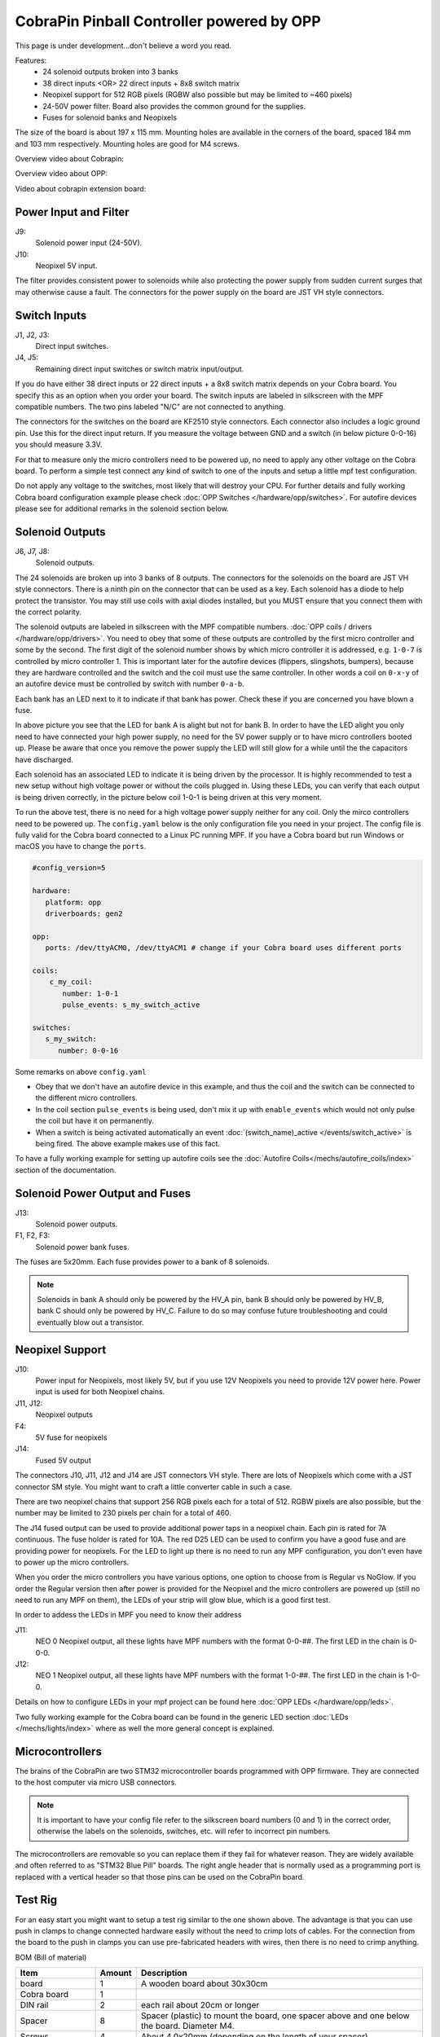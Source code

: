 CobraPin Pinball Controller powered by OPP
============================================================

This page is under development...don't believe a word you read.

.. image:: /hardware/images/CobraPinV0_2_isoSmall.jpg

Features:
    * 24 solenoid outputs broken into 3 banks
    * 38 direct inputs <OR> 22 direct inputs + 8x8 switch matrix
    * Neopixel support for 512 RGB pixels (RGBW also possible but may be limited to ~460 pixels)
    * 24-50V power filter. Board also provides the common ground for the supplies.
    * Fuses for solenoid banks and Neopixels
    
The size of the board is about 197 x 115 mm. Mounting holes are available in the corners of the board, spaced 184 mm and 103 mm respectively. Mounting holes are good for M4 screws.

Overview video about Cobrapin:

.. youtube:: UQNMaLv3woo

Overview video about OPP:

.. youtube:: WU98MRDeYeQ

Video about cobrapin extension board:

.. youtube:: lfxKcaiZyMs



Power Input and Filter
---------------------------------------------------------------------------------------------------------------

.. image:: /hardware/images/CobraPinV0_2_VIN.jpg

J9:
    Solenoid power input (24-50V).
J10:
    Neopixel 5V input.

The filter provides consistent power to solenoids while also protecting the power supply from sudden current surges that may otherwise cause a fault. The connectors for the power supply on the board are JST VH style connectors.

Switch Inputs
---------------------------------------------------------------------------------------------------------------

.. image:: /hardware/images/CobraPinV0_2_switches.jpg

J1, J2, J3:
    Direct input switches.
J4, J5:
    Remaining direct input switches or switch matrix input/output. 
    
If you do have either 38 direct inputs or 22 direct inputs + a 8x8 switch matrix depends on your Cobra board. You specify this as an option when you order your board. The switch inputs are labeled in silkscreen with the MPF compatible numbers. The two pins labeled "N/C" are not connected to anything.

The connectors for the switches on the board are KF2510 style connectors. Each connector also includes a logic ground pin. Use this for the direct input return. If you measure the voltage between GND and a switch (in below picture 0-0-16) you should measure 3.3V.

.. image:: /hardware/images/Cobra_Voltage_Switch.jpg

For that to measure only the micro controllers need to be powered up, no need to apply any other voltage on the Cobra board. To perform a simple test connect any kind of switch to one of the inputs and setup a little mpf test configuration.


.. image:: /hardware/images/Cobra_Switch_connected.jpg


Do not apply any voltage to the switches, most likely that will destroy your CPU. For further details and fully working Cobra board configuration example please check :doc:`OPP Switches </hardware/opp/switches>`. For autofire devices please see for additional remarks in the solenoid section below.

Solenoid Outputs
---------------------------------------------------------------------------------------------------------------

.. image:: /hardware/images/CobraPinV0_2_solenoids.jpg

J6, J7, J8:
    Solenoid outputs.

The 24 solenoids are broken up into 3 banks of 8 outputs. The connectors for the solenoids on the board are JST VH style connectors. There is a ninth pin on the connector that can be used as a key. Each solenoid has a diode to help protect the transistor. You may still use coils with axial diodes installed, but you MUST ensure that you connect them with the correct polarity.

The solenoid outputs are labeled in silkscreen with the MPF compatible numbers. :doc:`OPP coils / drivers </hardware/opp/drivers>`. You need to obey that some of these outputs are controlled by the first micro controller and some by the second. The first digit of the solenoid number shows by which micro controller it is addressed, e.g. ``1-0-7`` is controlled by micro controller 1. This is important later for the autofire devices (flippers, slingshots, bumpers), because they are hardware controlled and the switch and the coil must use the same controller. In other words a coil on ``0-x-y`` of an autofire device must be controlled by switch with number ``0-a-b``.

Each bank has an LED next to it to indicate if that bank has power. Check these if you are concerned you have blown a fuse.

.. image:: /hardware/images/Cobra_Coils_LED_Power.jpg

In above picture you see that the LED for bank A is alight but not for bank B. In order to have the LED alight you only need to have connected your high power supply, no need for the 5V power supply or to have micro controllers booted up. Please be aware that once you remove the power supply the LED will still glow for a while until the the capacitors have discharged.

Each solenoid has an associated LED to indicate it is being driven by the processor. It is highly recommended to test a new setup without high voltage power or without the coils plugged in. Using these LEDs, you can verify that each output is being driven correctly, in the picture below coil 1-0-1 is being driven at this very moment.

.. image:: /hardware/images/Cobra_Coils_LED_Switch.jpg

To run the above test, there is no need for a high voltage power supply neither for any coil. Only the mirco controllers need to be powered up. The ``config.yaml`` below is the only configuration file you need in your project. The config file is fully valid for the Cobra board connected to a Linux PC running MPF. If you have a Cobra board but run Windows or macOS you have to change the ``ports``. 

.. code-block:: mpf-config

   #config_version=5

   hardware:              
      platform: opp
      driverboards: gen2

   opp:
      ports: /dev/ttyACM0, /dev/ttyACM1 # change if your Cobra board uses different ports
      
   coils:
       c_my_coil:
          number: 1-0-1
          pulse_events: s_my_switch_active
        
   switches:
      s_my_switch:
         number: 0-0-16

Some remarks on above ``config.yaml``

* Obey that we don't have an autofire device in this example, and thus the coil and the switch can be connected to the different micro controllers.
* In the coil section ``pulse_events`` is being used, don't mix it up with ``enable_events`` which would not only pulse the coil but have it on permanently.
* When a switch is being activated automatically an event :doc:`(switch_name)_active </events/switch_active>` is being fired. The above example makes use of this fact.

To have a fully working example for setting up autofire coils see the :doc:`Autofire Coils</mechs/autofire_coils/index>` section of the documentation.
         
Solenoid Power Output and Fuses
---------------------------------------------------------------------------------------------------------------

.. image:: /hardware/images/CobraPinV0_2_HVout.jpg

J13:
    Solenoid power outputs.
F1, F2, F3:
    Solenoid power bank fuses.

The fuses are 5x20mm. Each fuse provides power to a bank of 8 solenoids.

.. note:: Solenoids in bank A should only be powered by the HV_A pin, bank B should only be powered by HV_B, bank C should only be powered by HV_C. Failure to do so may confuse future troubleshooting and could eventually blow out a transistor.


Neopixel Support
---------------------------------------------------------------------------------------------------------------

.. image:: /hardware/images/CobraPinV0_2_NEO.jpg

J10:
   Power input for Neopixels, most likely 5V, but if you use 12V Neopixels you need to provide 12V power here. Power input is used for both Neopixel chains.

J11, J12:
    Neopixel outputs
F4:
    5V fuse for neopixels
J14:
    Fused 5V output
    
The connectors J10, J11, J12 and J14 are JST connectors VH style. There are lots of Neopixels which come with a JST connector SM style. You might want to craft a little converter cable in such a case.

.. image:: /hardware/images/Cobra_Neopixel_JST_adapter_VH_SM.jpg

There are two neopixel chains that support 256 RGB pixels each for a total of 512. RGBW pixels are also possible, but the number may be limited to 230 pixels per chain for a total of 460. 

The J14 fused output can be used to provide additional power taps in a neopixel chain. Each pin is rated for 7A continuous. The fuse holder is rated for 10A. The red D25 LED can be used to confirm you have a good fuse and are providing power for neopixels. For the LED to light up there is no need to run any MPF configuration, you don't even have to power up the micro controllers.

.. image:: /hardware/images/Cobra_Power_LED_Neopixel.jpg

When you order the micro controllers you have various options, one option to choose from is Regular vs NoGlow. If you order the Regular version then after power is provided for the Neopixel and the micro controllers are powered up (still no need to run any MPF on them), the LEDs of your strip will glow blue, which is a good first test.

.. image:: /hardware/images/Cobra_Neopixel_blue_glow.jpg

In order to addess the LEDs in MPF you need to know their address

J11: 
   NEO 0 Neopixel output, all these lights have MPF numbers with the format 0-0-##. The first LED in the chain is 0-0-0.

J12: 
   NEO 1 Neopixel output, all these lights have MPF numbers with the format 1-0-##. The first LED in the chain is 1-0-0. 

Details on how to configure LEDs in your mpf project can be found here :doc:`OPP LEDs </hardware/opp/leds>`.

Two fully working example for the Cobra board can be found in the generic LED section :doc:`LEDs </mechs/lights/index>` where as well the more general concept is explained.

Microcontrollers
---------------------------------------------------------------------------------------------------------------

.. image:: /hardware/images/CobraPinV0_2_STM32.jpg

The brains of the CobraPin are two STM32 microcontroller boards programmed with OPP firmware. They are connected to the host computer via micro USB connectors.

.. note:: It is important to have your config file refer to the silkscreen board numbers (0 and 1) in the correct order, otherwise the labels on the solenoids, switches, etc. will refer to incorrect pin numbers.

The microcontrollers are removable so you can replace them if they fail for whatever reason. They are widely available and often referred to as "STM32 Blue Pill" boards. The right angle header that is normally used as a programming port is replaced with a vertical header so that those pins can be used on the CobraPin board.


Test Rig
---------------------------------------------------------------------------------------------------------------

.. image:: Cobra_test_rig.jpg

For an easy start you might want to setup a test rig similar to the one shown above. The advantage is that you can use push in clamps to change connected hardware easily without
the need to crimp lots of cables. For the connection from the board to the push in clamps you can use pre-fabricated headers with wires, then there is no need to crimp anything.

BOM (Bill of material)

======================= ========= ===============================================================================================
 Item                    Amount    Description                                                                                   
======================= ========= ===============================================================================================
 board                   1         A wooden board about 30x30cm                                                                  
 Cobra board             1                                                                                                       
 DIN rail                2         each rail about 20cm or longer                                                                          
 Spacer                  8         Spacer (plastic) to mount the board, one spacer above and one below the board. Diameter M4.  
 Screws                  4         About 4,0x20mm (depending on the length of your spacer)                                       
 Screws                  4         About 3,0x15mm to mount the rails, length can vary depending on board thickness               
 KF2510 wires, 9 pins    5         KF2510 plugs with wire, 9 pins                                                                
 KF2510 wires, 4 pins    1         KF2510 plugs with wire, 4 pins                                                                
 JST VH wires, 9 pins    4         JST VH plugs with wires, 9 pins                                                               
 JST VH wires, 4 pins    3         JST VH plugs with wires, 4 pins                                                               
 JST VH wires, 3 pins    3         JST VH plugs with wires, 3 pins                                                               
 push in connector 1:1   >10       1:1 wire connection, for each switch and each coil you need one, buy plenty.                   
 push in connector 1:n   5         1:n wire connection, for ground of the switches and power for the soils, amount varies.        
======================= ========= ===============================================================================================

You can use as well bridges to connect multiple cage clamps together, that might be handy for ground connection. See the two cage clamps at the top right, they have a little bridge (this light grey/white box) to have
all inputs internally connected. 




Example Config
---------------------------------------------------------------------------------------------------------------

.. code-block:: mpf-config

    #config_version=5

    #CobraPin Example Config

    hardware:
      platform: opp
      driverboards: gen2


    opp:
      #Use the USB ports defined by your OS for the two STM32 boards
      ports: /dev/ttyACM0, /dev/ttyACM1
      #USING SERIAL NUMBERS INSTEAD OF CHAINS
      #  Board 0 has serial number 0, Board 1 has serial number 1.
      #  This is convenient if your OS tends to reassign the serial port.
      #  MPF will automatically address the correct board even if the ports
      #     are swapped.

      #For multiple CobraPin boards in a game, you will either have to give
      #  the STM32 boards on the second CobraPin board new serial numbers
      #  (10 and 11 are suggested for the 2nd board since 2 is used by the
      #  CobraPin Xpansion Board)
      #  <OR> Use the chains section to assign a port to a board number.
      #  Mixing these up could cause blown FETs, coils, and fuses. Proceed
      #  with caution. Test without coil power and use the yellow coil LEDs
      #  for feedback.
      #chains:
         #0: /dev/ttyACM0
         #1: /dev/ttyACM1


    psus:
      default:
        #Gives the capacitors extra time to recharge after firing a coil
        #  and eases the load on the power supply. Doesn't affect autofire
        #  devices like flippers, pops, slings.
        release_wait_ms: 50


    #One giant config file can get difficult to manage. You can put any of
    #  these config sections in its own yaml file and link to it with the
    #  config section here
    config:
      #- switches_config.yaml
      #- lights_config.yaml
      #- coils_config.yaml
      # ...


    switches:

      #DIRECT SWITCHES
      #switch numbers are labelled in silkscreen on the board
      s_left_flipper:
        number: 0-0-27
        tags: left_flipper
      s_right_flipper:
        number: 0-0-26
        tags: right_flipper
      s_startButton:
        number: 0-0-25
        tags: start


      #MATRIX SWITCHES
      #valid numbers are 1-0-32 through 1-0-95
      s_lowerDrop1:
        number: 1-0-32

      # ...

      s_topRollunder:
        number: 1-0-95
        ignore_window_ms: 250ms    #tune to assist in debouncing


    lights:

      #SERIAL LEDS (neopixels)
      #NEO0 output supports 256 LEDs numbered 0-0-0 to 0-0-255
      l_shootAgain:
        number: 0-0-0
        subtype: led
        type: grb   #Most WS2812-based LEDs are grb color order.
                    #This line not required for rgb ordered LEDs like the
                    #  WS2811 LEDs shown below

      # ...

      #NEO1 output supports 256 LEDs numbered 1-0-0 to 1-0-255
      l_gi_1:
        number: 1-0-0
        subtype: led
        tags: gi    #you can group similar LEDs with user defined tags
      l_gi_2:
        number: 1-0-255
        subtype: led
        tags: gi


    coils:
      #coil numbers are labelled in silkscreen on the board

      #There are multiple ways to configure flippers, use the one that
      #  matches your hardware
      c_flipper_left:
        number: 0-0-8
        allow_enable: true
        default_hold_power: 1.0
        default_pulse_ms: 50
      c_flipper_right:
        number: 0-0-4
        allow_enable: true
        default_hold_power: 1.0
        default_pulse_ms: 50
      c_ballRelease:
        number: 1-0-1
        default_hold_power: 0.15
        default_pulse_ms: 30


    flippers:
      #Add your flipper config


    autofire_coils:
      #Add your autofire cofigs for pops, slings, etc.


    ball_devices:
      #Add your ball devices


    playfields:
      #Define your playfields


    machine:
      balls_installed: 3 #How many balls are physically in your game
      min_balls: 3 #How few balls can be accounted for before you can start a game


    game:
      balls_per_game: 3
      max_players: 4


    modes:
      #Add all your mode names here
      #- attract
      #- base
      #- etc


    keyboard:   #use to drive your game from the computer for testing
      z:
        switch: s_left_flipper
      "/":
        switch: s_right_flipper

